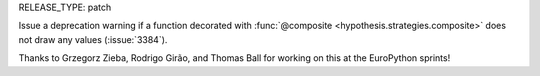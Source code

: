 RELEASE_TYPE: patch

Issue a deprecation warning if a function decorated with :func:`@composite <hypothesis.strategies.composite>`
does not draw any values (:issue:`3384`).

Thanks to Grzegorz Zieba, Rodrigo Girão, and Thomas Ball for working on this at the EuroPython sprints!
